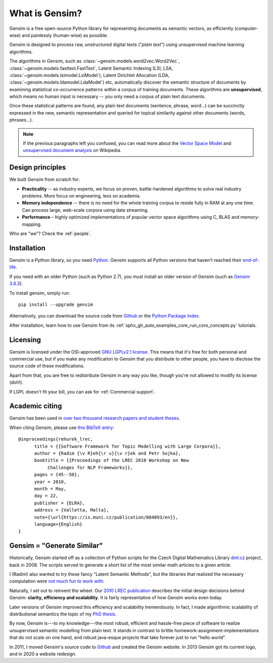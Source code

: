 .. _intro:

===============
What is Gensim?
===============

Gensim is a free open-source Python library for representing
documents as semantic vectors, as efficiently (computer-wise) and painlessly (human-wise) as possible.

.. image:: _static/images/gensim_logo_positive_complete_tb.png
  :width: 600
  :alt: Gensim logo

Gensim is designed to process raw, unstructured digital texts ("*plain text*") using unsupervised machine learning algorithms.

The algorithms in Gensim, such as :class:`~gensim.models.word2vec.Word2Vec`, :class:`~gensim.models.fasttext.FastText`,
Latent Semantic Indexing (LSI, LSA, :class:`~gensim.models.lsimodel.LsiModel`), Latent Dirichlet
Allocation (LDA, :class:`~gensim.models.ldamodel.LdaModel`) etc, automatically discover the semantic
structure of documents by examining statistical
co-occurrence patterns within a corpus of training documents. These algorithms are **unsupervised**,
which means no human input is necessary -- you only need a corpus of plain text documents.

Once these statistical patterns are found, any plain text documents (sentence, phrase, word…) can be succinctly expressed in the new, semantic representation and queried for topical similarity against other documents (words, phrases…).

.. note::
   If the previous paragraphs left you confused, you can read more about the `Vector
   Space Model <https://en.wikipedia.org/wiki/Vector_space_model>`_ and `unsupervised
   document analysis <https://en.wikipedia.org/wiki/Latent_semantic_indexing>`_ on Wikipedia.

.. _design:

Design principles
-----------------

We built Gensim from scratch for:

* **Practicality** -- as industry experts, we focus on proven, battle-hardened algorithms to solve real industry problems. More focus on engineering, less on academia.
* **Memory independence** -- there is no need for the whole training corpus to
  reside fully in RAM at any one time. Can process large, web-scale corpora using data streaming.
* **Performance** – highly optimized implementations of popular vector space algorithms using C, BLAS and memory-mapping.

Who are "we"? Check the :ref:`people`.

Installation
------------

Gensim is a Python library, so you need `Python <https://www.python.org/downloads/>`_. Gensim supports all Python versions that haven't reached their `end-of-life <https://devguide.python.org/#status-of-python-branches>`_.

If you need with an older Python (such as Python 2.7), you must install an older version of Gensim (such as `Gensim 3.8.3 <https://github.com/RaRe-Technologies/gensim/releases/tag/3.8.3>`_).

To install gensim, simply run::

  pip install --upgrade gensim

Alternatively, you can download the source code from `Github <https://github.com/RARE-Technologies/gensim/>`__
or the `Python Package Index <https://pypi.org/project/gensim/>`_.

After installation, learn how to use Gensim from its :ref:`sphx_glr_auto_examples_core_run_core_concepts.py` tutorials.


.. _Licensing:

Licensing
----------

Gensim is licensed under the OSI-approved `GNU LGPLv2.1 license <https://www.gnu.org/licenses/old-licenses/lgpl-2.1.en.html>`_.
This means that it's free for both personal and commercial use, but if you make any
modification to Gensim that you distribute to other people, you have to disclose
the source code of these modifications.

Apart from that, you are free to redistribute Gensim in any way you like, though you're
not allowed to modify its license (doh!).

If LGPL doesn't fit your bill, you can ask for :ref:`Commercial support`.

.. _Academic citing:

Academic citing
---------------

Gensim has been used in `over two thousand research papers and student theses <https://scholar.google.com/citations?view_op=view_citation&hl=en&user=9vG_kV0AAAAJ&citation_for_view=9vG_kV0AAAAJ:NaGl4SEjCO4C>`_.

When citing Gensim, please use `this BibTeX entry <bibtex_gensim.bib>`_::

  @inproceedings{rehurek_lrec,
        title = {{Software Framework for Topic Modelling with Large Corpora}},
        author = {Radim {\v R}eh{\r u}{\v r}ek and Petr Sojka},
        booktitle = {{Proceedings of the LREC 2010 Workshop on New
             Challenges for NLP Frameworks}},
        pages = {45--50},
        year = 2010,
        month = May,
        day = 22,
        publisher = {ELRA},
        address = {Valletta, Malta},
        note={\url{https://is.muni.cz/publication/884893/en}},
        language={English}
  }

Gensim = "Generate Similar"
---------------------------

Historically, Gensim started off as a collection of Python scripts for the Czech Digital Mathematics Library `dml.cz <http://dml.cz/>`_ project, back in 2008. The scripts served to generate a short list of the most similar math articles to a given article.

I (Radim) also wanted to try these fancy "Latent Semantic Methods", but the libraries that realized the necessary computation were `not much fun to work with <http://soi.stanford.edu/~rmunk/PROPACK/>`_.

Naturally, I set out to reinvent the wheel. Our `2010 LREC publication <https://radimrehurek.com/lrec2010_final.pdf>`_ describes the initial design decisions behind Gensim: **clarity, efficiency and scalability**. It is fairly representative of how Gensim works even today.

Later versions of Gensim improved this efficiency and scalability tremendously. In fact, I made algorithmic scalability of distributional semantics the topic of my `PhD thesis <https://radimrehurek.com/phd_rehurek.pdf>`_.

By now, Gensim is---to my knowledge---the most robust, efficient and hassle-free piece
of software to realize unsupervised semantic modelling from plain text. It stands
in contrast to brittle homework-assignment-implementations that do not scale on one hand,
and robust java-esque projects that take forever just to run "hello world".

In 2011, I moved Gensim's source code to `Github <https://github.com/piskvorky/gensim>`__
and created the Gensim website. In 2013 Gensim got its current logo, and in 2020 a website redesign.
